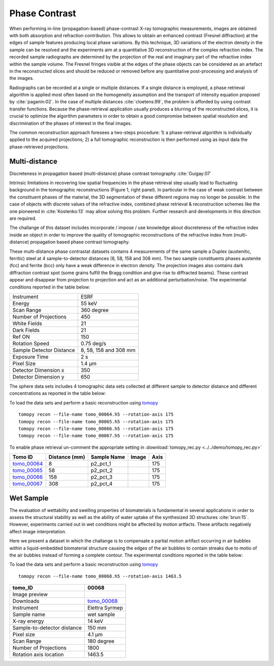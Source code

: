 Phase Contrast
--------------

When performing in-line (propagation-based) phase-contrast X-ray tomographic measurements, images are obtained with both absorption and refraction contribution. This allows to obtain an enhanced contrast (Fresnel diffraction) at the edges of sample features  producing local phase variations. By this technique, 3D variations of the electron density in the sample can be resolved and the experiments aim at a quantitative 3D reconstruction of the complex refraction index. The recorded sample radiographs are determined by the projection of the real and imaginary part of the refractive index within the sample volume. 
The Fresnel fringes visible at the edges of the phase objects can be considered as an artefact in the reconstructed slices and should be reduced or removed before any quantitative post-processing and analysis of the images.  

Radiographs can be recorded at a single or multiple distances. If a single distance is employed, a phase retrieval algorithm is applied most often based on the homogeneity assumption and the transport of intensity equation proposed by :cite:`paganin:02`. In the case of multiple distances :cite:`cloetens:99`, the problem is afforded by using contrast transfer functions.  Because the phase-retrieval application usually produces a blurring of the reconstructed slices, it is crucial to optimize the algorithm parameters in order to obtain a good compromise between spatial resolution and discrimination of the phases of interest in the final images.

The common reconstruction approach foresees a two-steps procedure: 1) a phase-retrieval algorithm is individually applied to the acquired projections; 2) a full tomographic reconstruction is then performed using as input data the phase-retrieved projections.

Multi-distance
~~~~~~~~~~~~~~

Discreteness in propagation based (multi-distance) phase contrast tomography :cite:`Guigay:07`

Intrinsic limitations in recovering low spatial frequencies in the phase retrieval step usually lead to fluctuating background in the tomographic reconstructions
(Figure 1, right panel). In particular in the case of weak contrast between the constituent phases of the material, the 3D segmentation of these different regions may no longer be possible. In the case of objects with discrete values of the refractive index, combined phase retrieval & reconstruction schemes like the one pioneered in :cite:`Kostenko:13` may allow solving this problem. Further research and developments in this direction are required.

The challange of this dataset includes incorporate / impose / use knowledge about discreteness of the refractive index inside an object in order to improve the quality of tomographic reconstructions of the refractive index from (multi-distance) propagation based phase contrast tomography.

These multi-distance phase contrastat datasets contains 4 measurements of the same sample a Duplex (austenitic, ferritic) steel at 4 sample-to-detector distances (8, 58, 158 and 308 mm). The two sample constituents phases austenite (fcc) and ferrite (bcc) only have a weak difference in electron density. The projection images also contains dark diffraction contrast spot (some grains fulfill the Bragg condition and give rise to diffracted beams). 
These contrast appear and disappear from projection to projection and act as an additional perturbation/noise.
The experimental conditions reported in the table below:

+---------------------------------+------------------------------------+
| Instrument                      |        ESRF                        | 
+---------------------------------+------------------------------------+
| Energy                          |        55  keV                     | 
+---------------------------------+------------------------------------+
| Scan Range                      |        360 degree                  |
+---------------------------------+------------------------------------+
| Number of Projections           |        450                         |
+---------------------------------+------------------------------------+
| White Fields                    |        21                          |
+---------------------------------+------------------------------------+
| Dark Fields                     |        21                          | 
+---------------------------------+------------------------------------+
| Ref ON                          |        150                         | 
+---------------------------------+------------------------------------+
| Rotation Speed                  |        0.75 deg/s                  | 
+---------------------------------+------------------------------------+
| Sample Detector Distance        |        8, 58, 158 and 308 mm       | 
+---------------------------------+------------------------------------+
| Exposure Time                   |        2 s                         | 
+---------------------------------+------------------------------------+
| Pixel Size                      |        1.4 µm                      | 
+---------------------------------+------------------------------------+
| Detector Dimension x            |        350                         | 
+---------------------------------+------------------------------------+
| Detector Dimension y            |        650                         | 
+---------------------------------+------------------------------------+


The sphere data sets includes 4 tomographic data sets collected at different 
sample to detector distance and different concentrations as reported in the table below:

To load the data sets and perform a basic reconstruction using `tomopy <https://tomopy.readthedocs.io>`_ ::

    tomopy recon --file-name tomo_00064.h5 --rotation-axis 175
    tomopy recon --file-name tomo_00065.h5 --rotation-axis 175
    tomopy recon --file-name tomo_00066.h5 --rotation-axis 175
    tomopy recon --file-name tomo_00067.h5 --rotation-axis 175

To enable phase retrieval un-comment the appropriate setting in :download:`tomopy_rec.py <../../demo/tomopy_rec.py>` 



.. _tomo_00064: https://app.globus.org/file-manager?origin_id=e133a81a-6d04-11e5-ba46-22000b92c6ec&origin_path=%2Ftomobank%2F%2Ftomo_00064_to_00067%2F
.. _tomo_00065: https://app.globus.org/file-manager?origin_id=e133a81a-6d04-11e5-ba46-22000b92c6ec&origin_path=%2Ftomobank%2F%2Ftomo_00064_to_00067%2F
.. _tomo_00066: https://app.globus.org/file-manager?origin_id=e133a81a-6d04-11e5-ba46-22000b92c6ec&origin_path=%2Ftomobank%2F%2Ftomo_00064_to_00067%2F
.. _tomo_00067: https://app.globus.org/file-manager?origin_id=e133a81a-6d04-11e5-ba46-22000b92c6ec&origin_path=%2Ftomobank%2F%2Ftomo_00064_to_00067%2F


.. |00064| image:: ../img/tomo_00064.png
    :width: 20pt
    :height: 20pt

.. |00065| image:: ../img/tomo_00065.png
    :width: 20pt
    :height: 20pt

.. |00066| image:: ../img/tomo_00066.png
    :width: 20pt
    :height: 20pt

.. |00067| image:: ../img/tomo_00067.png
    :width: 20pt
    :height: 20pt


+-------------+---------------+---------------+-----------+-----------------------+ 
| Tomo ID     | Distance (mm) | Sample Name   |   Image   |       Axis            |     
+=============+===============+===============+===========+=======================+ 
| tomo_00064_ |     8         |   p2_pct_1    |  |00064|  |       175             |
+-------------+---------------+---------------+-----------+-----------------------+ 
| tomo_00065_ |    58         |   p2_pct_2    |  |00065|  |       175             |
+-------------+---------------+---------------+-----------+-----------------------+ 
| tomo_00066_ |   158         |   p2_pct_3    |  |00066|  |       175             |
+-------------+---------------+---------------+-----------+-----------------------+ 
| tomo_00067_ |   308         |   p2_pct_4    |  |00067|  |       175             |
+-------------+---------------+---------------+-----------+-----------------------+ 

Wet Sample
~~~~~~~~~~

The evaluation of wettability and swelling properties of biomaterials is fundamental in several applications in order to assess 
the structural stability as well as the ability of water uptake of the synthesized 3D structures :cite:`brun:15`. However, 
experiments carried  out in wet conditions might be affected by motion artfacts.  These artifacts negatively affect image 
interpretation. 

Here we present a dataset in which the challange is to compensate a partial motion artifact occurring in air bubbles within 
a liquid-embedded biomaterial structure causing the edges of the air bubbles to contain streaks due to motio of the air bubbles
instead of forming a complete contour. The experimental conditions reported in the table below:

To load the data sets and perform a basic reconstruction using `tomopy <https://tomopy.readthedocs.io>`_ ::

    tomopy recon --file-name tomo_00068.h5 --rotation-axis 1463.5

.. _tomo_00068: https://app.globus.org/file-manager?origin_id=e133a81a-6d04-11e5-ba46-22000b92c6ec&origin_path=%2Ftomobank%2Ftomo_00068%2F

.. |00068| image:: ../img/tomo_00068.png
    :width: 20pt
    :height: 20pt


+-----------------------------------------+-------------------------------+
|             tomo_ID                     |   00068                       |  
+=========================================+===============================+
|             Image preview               |  |00068|                      |  
+-----------------------------------------+-------------------------------+
|             Downloads                   |   tomo_00068_                 |  
+-----------------------------------------+-------------------------------+
|             Instrument                  |   Elettra Syrmep              |  
+-----------------------------------------+-------------------------------+
|             Sample name                 |   wet sample                  |  
+-----------------------------------------+-------------------------------+
|             X-ray energy                |   14 keV                      |  
+-----------------------------------------+-------------------------------+
|             Sample-to-detector distance |   150 mm                      |  
+-----------------------------------------+-------------------------------+
|             Pixel size                  |   4.1 µm                      |  
+-----------------------------------------+-------------------------------+
|             Scan Range                  |   180 degree                  |
+-----------------------------------------+-------------------------------+
|             Number of Projections       |   1800                        |
+-----------------------------------------+-------------------------------+
|             Rotation axis location      |   1463.5                      |
+-----------------------------------------+-------------------------------+


